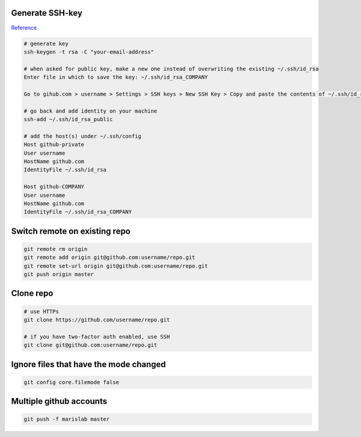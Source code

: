 
Generate SSH-key
================

`Reference`_

.. code-block:: bash

	# generate key
	ssh-keygen -t rsa -C "your-email-address"

	# when asked for public key, make a new one instead of overwriting the existing ~/.ssh/id_rsa
	Enter file in which to save the key: ~/.ssh/id_rsa_COMPANY

	Go to gihub.com > username > Settings > SSH keys > New SSH Key > Copy and paste the contents of ~/.ssh/id_rsa_COMPANY.pub 

	# go back and add identity on your machine
	ssh-add ~/.ssh/id_rsa_public 

	# add the host(s) under ~/.ssh/config
	Host github-private
    	User username
    	HostName github.com
    	IdentityFile ~/.ssh/id_rsa

	Host github-COMPANY
    	User username
    	HostName github.com
    	IdentityFile ~/.ssh/id_rsa_COMPANY

.. links
.. _Reference: https://code.tutsplus.com/tutorials/quick-tip-how-to-work-with-github-and-multiple-accounts--net-22574

Switch remote on existing repo
==============================

.. code-block:: bash

	git remote rm origin
	git remote add origin git@github.com:username/repo.git
	git remote set-url origin git@github.com:username/repo.git
	git push origin master

Clone repo
==========

.. code-block:: bash

	# use HTTPs
	git clone https://github.com/username/repo.git

	# if you have two-factor auth enabled, use SSH
	git clone git@github.com:username/repo.git

Ignore files that have the mode changed
=======================================


.. code-block:: bash

	git config core.filemode false
	

Multiple github accounts
========================

.. code-block:: bash

	git push -f marislab master

